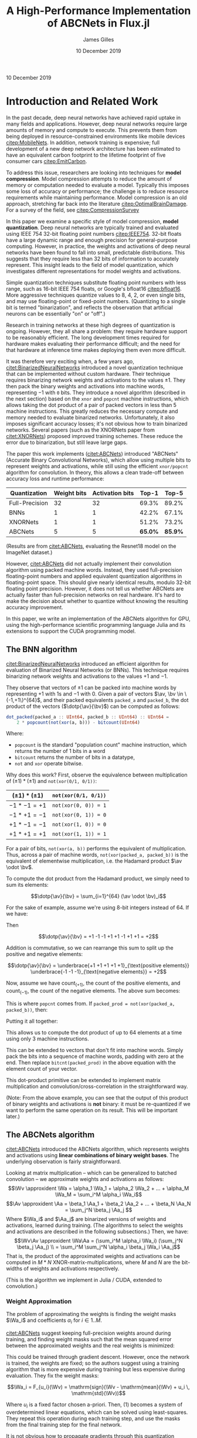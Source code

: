 #+TITLE: A High-Performance Implementation of ABCNets in Flux.jl
#+AUTHOR: James Gilles
#+EMAIL: jhgilles@mit.edu
#+DATE: 10 December 2019
#+OPTIONS: tex:t latex:t
#+STARTUP: latexpreview

#+LATEX_CLASS: article
#+latex_class_options: [12pt]

#+LATEX_HEADER: \ifdefined\orglatexfragmentpreview
#+LATEX_HEADER: \else
#+LATEX_HEADER: \usepackage{iclr2020_conference,times}
#+LATEX_HEADER: \input{math_commands.tex}
#+LATEX_HEADER: \fi

#+LATEX_HEADER: \usepackage{hyperref}
#+LATEX_HEADER: \usepackage{url}

#+LATEX_HEADER: % uhhh
#+LATEX_HEADER: \renewcommand*{\tableofcontents}{}

#+LATEX_HEADER: \newcommand{\xv}[0]{\mathbf{x}}
#+LATEX_HEADER: \newcommand{\yv}[0]{\mathbf{y}}
#+LATEX_HEADER: \newcommand{\zv}[0]{\mathbf{z}}
#+LATEX_HEADER: \newcommand{\fv}[0]{\mathbf{f}}
#+LATEX_HEADER: \newcommand{\J}[0]{\mathbf{J}}
#+LATEX_HEADER: \newcommand{\gv}[0]{\mathbf{g}}
#+LATEX_HEADER: \newcommand{\hv}[0]{\mathbf{h}}
#+LATEX_HEADER: \newcommand{\hxo}[0]{\mathbf{h}_0}
#+LATEX_HEADER: \newcommand{\dd}[1]{\mathrm{d}#1}
#+LATEX_HEADER: \newcommand{\piv}[0]{\boldsymbol{\pi}}
#+LATEX_HEADER: \newcommand{\av}[0]{\mathbf{a}}
#+LATEX_HEADER: \newcommand{\bv}[0]{\mathbf{b}}
#+LATEX_HEADER: \newcommand{\alv}[0]{\mathbf{\alpha}}
#+LATEX_HEADER: \newcommand*{\Oc}[0]{\mathcal{O}}
#+LATEX_HEADER: \newcommand*{\obsint}[1]{\langle #1 \rangle}
#+LATEX_HEADER: \newcommand*{\Wv}[0]{\mathbf{W}}
#+LATEX_HEADER: \newcommand*{\Av}[0]{\mathbf{A}}
#+LATEX_HEADER: \newcommand*{\Wa}[0]{\widetilde{\mathbf{W}}}
#+LATEX_HEADER: \newcommand*{\Aa}[0]{\widetilde{\mathbf{A}}}

#+LATEX_HEADER: \newcommand*{\approxident}{%
#+LATEX_HEADER: \mathrel{\vcenter{\offinterlineskip
#+LATEX_HEADER: \hbox{$\sim$}\vskip-.35ex\hbox{$\sim$}}}}

#+LATEX_HEADER: \usepackage{mathtools}
#+LATEX_HEADER: \DeclarePairedDelimiter\abs{\lvert}{\rvert}%
#+LATEX_HEADER: \DeclarePairedDelimiter\norm{\lVert}{\rVert}%
#+LATEX_HEADER:
#+LATEX_HEADER: % Swap the definition of \abs* and \norm*, so that \abs
#+LATEX_HEADER: % and \norm resizes the size of the brackets, and the
#+LATEX_HEADER: % starred version does not.
#+LATEX_HEADER: \makeatletter
#+LATEX_HEADER: \let\oldabs\abs
#+LATEX_HEADER: \def\abs{\@ifstar{\oldabs}{\oldabs*}}
#+LATEX_HEADER: %
#+LATEX_HEADER: \let\oldnorm\norm
#+LATEX_HEADER: \def\norm{\@ifstar{\oldnorm}{\oldnorm*}}
#+LATEX_HEADER: \makeatother

#+LATEX_HEADER: \newcommand*\lgrad[1]{\overline{#1}}
#+LATEX_HEADER: \newcommand*\tderiv[2]{\frac{\mathrm{d}#1}{\mathrm{d}#2}}
#+LATEX_HEADER: \newcommand*\pderiv[2]{\frac{\partial #1}{\partial #2}}
#+LATEX_HEADER: \newcommand{\NN}[0]{\textsc{nn}}
#+LATEX_HEADER: \newcommand{\transpose}[1]{#1 ^\top}
#+LATEX_HEADER: \newcommand{\dotp}[2]{\transpose{#1} #2}
#+LATEX_HEADER: \newcommand{\hadamard}[0]{\odot}
#+LATEX_HEADER: \renewcommand*{\tableofcontents}[0]{}

#+LATEX_HEADER: \newcommand\steeq{\;\,\stackrel{\mathclap{\mbox{\textsc{ste}}}}{=}\,\;}

#+LATEX_HEADER: \usepackage{ifluatex, ifxetex}
#+LATEX_HEADER: \ifx\ifxetex\ifluatex\else
#+LATEX_HEADER: \usepackage{fontspec}
#+LATEX_HEADER: \setmonofont[Scale=0.8]{Fira Code}
#+LATEX_HEADER: \usepackage{geometry}
#+LATEX_HEADER: \addtolength{\topmargin}{-.6in}
#+LATEX_HEADER: \addtolength{\textheight}{1.2in}
#+LATEX_HEADER: \usemintedstyle{manni}
#+LATEX_HEADER: \fi

#+LATEX_HEADER: \graphicspath{/home/radical/dev/6.338/writeup/}

\begin{abstract}
We implement and evaluate a high-performance implementation of the ABCNets quantization algorithm in Julia with with Flux.jl and CUDAnative.jl.
\end{abstract}

10 December 2019

* Introduction and Related Work

In the past decade, deep neural networks have achieved rapid uptake in many fields
and applications. However, deep neural networks require large amounts
of memory and compute to execute. This prevents them from being deployed in resource-constrained environments like mobile devices [[citep:MobileNets]]. In addition,
network training is expensive; full
development of a new deep network architecture has been estimated to have an equivalent
carbon footprint to the lifetime footprint of five consumer cars [[citep:EmitCarbon]].

To address this issue, researchers are looking into techniques for *model compression*.
Model compression attempts to reduce the amount of memory or computation needed to evaluate a model. Typically this imposes some loss of accuracy or performance; the challenge is to
reduce resource requirements while maintaining performance.
Model compression is an old approach, stretching far back into the literature [[citep:OptimalBrainDamage]]. For a survey of the field, see [[citep:CompressionSurvey]]

In this paper we examine a specific style of model compression, *model quantization*. Deep neural networks are typically trained and evaluated using IEEE 754 32-bit floating point numbers [[citep:IEEE754]]. 32-bit floats have a large dynamic range and enough precision for general-purpose computing.
However, in practice, the weights and activations of deep neural networks have been found to fall into small, predictable distributions.
This suggests that they require less than 32 bits of information to accurately represent.
This insight leads to the field of model quantization, which investigates different representations for model weights and activations.

Simple quantization techniques substitute floating point numbers with less range, such as 16-bit IEEE 754 floats, or Google's bfloat16 [[citep:bfloat16]]. More aggressive techniques quantize values to 8, 4, 2, or even single bits, and may use floating-point or fixed-point numbers.
(Quantizing to a single bit is termed "binarization", and reflects the observation that artificial neurons can be essentially "on" or "off".)

Research in training networks at these high degrees of quantization is ongoing. However, they all share a problem: they require hardware support to be reasonably efficient. The long development times required for hardware makes evaluating their performance difficult; and the need for that hardware at inference time makes deploying them even more difficult.

It was therefore very exciting when, a few years ago, [[citet:BinarizedNeuralNetworks]] introduced a novel quantization technique that can be implemented without custom hardware.
Their technique requires binarizing network weights and activations to the values $\pm 1$.
They then pack the binary weights and activations into machine words, representing $-1$ with ~0~ bits. They introduce a novel algorithm (described in the next section) based on the ~xnor~ and ~popcnt~ machine instructions, which allows taking the dot product of a pair of packed vectors in less than 5 machine instructions.
This greatly reduces the necessary compute and memory needed to evaluate binarized networks. Unfortunately, it also imposes significant accuracy losses; it's not obvious how to train binarized networks. Several papers (such as the XNORNets paper from [[citet:XNORNets]]) proposed improved training schemes. These reduce the error due to binarization, but still leave large gaps.

The paper this work implements ([[citet:ABCNets]]) introduced "ABCNets" (Accurate Binary Convolutional Networks), which allow using multiple bits to represent weights and activations,
while still using the efficient ~xnor/popcnt~ algorithm for convolution. In theory, this allows a clean trade-off between accuracy loss and runtime performance:

| Quantization   | Weight bits | Activation bits |   Top-1 |   Top-5 |
|----------------+-------------+-----------------+---------+---------|
| Full-Precision |          32 |              32 |   69.3% |   89.2% |
| BNNs           |           1 |               1 |   42.2% |   67.1% |
| XNORNets       |           1 |               1 |   51.2% |   73.2% |
| ABCNets        |           5 |               5 | *65.0%* | *85.9%* |

(Results are from [[citet:ABCNets]], evaluating the Resnet18 model on the ImageNet dataset.)

However, [[citet:ABCNets]] did not actually implement their convolution algorithm using packed machine words. Instead, they used full-precision floating-point numbers and applied equivalent quantization algorithms in floating-point space. This should give nearly identical results, modulo 32-bit floating point precision. However, it does not tell us whether ABCNets are actually faster than full-precision networks on real hardware. It's hard to make the decision about whether to quantize without knowing the resulting accuracy improvement.

In this paper, we write an implementation of the ABCNets algorithm for GPU, using the high-performance scientific programming language Julia and its extensions to support the CUDA programming model.

** The BNN algorithm
[[citet:BinarizedNeuralNetworks]] introduced an efficient algorithm for evaluation of Binarized Neural Networks (or BNNs). This technique requires binarizing network weights and activations to the values $+1$ and $-1$.

They observe that vectors of $\pm 1$ can be packed into machine words by representing $+1$ with 1s and $-1$ with 0.
Given a pair of vectors $\av, \bv \in \{-1,+1\}^{64}$, and their packed equivalents ~packed_a~ and ~packed_b~, the dot product of the vectors ($\dotp{\av}{\bv}$) can be computed as follows:
#+BEGIN_SRC julia :noeval
dot_packed(packed_a :: UInt64, packed_b :: UInt64) :: UInt64 =
    2 * popcount(not(xor(a, b))) - bitcount(UInt64)
#+END_SRC
Where:
- ~popcount~ is the standard "population count" machine instruction, which returns the number of $1$ bits in a word
- ~bitcount~ returns the number of bits in a datatype,
- ~not~ and ~xor~ operate bitwise.

Why does this work? First, observe the equivalence between multiplication of $(\pm 1) * (\pm 1)$ and ~not(xor(0/1, 0/1))~:

| $(\pm 1) * (\pm 1)$ | ~not(xor(0/1, 0/1))~ |
|---------------------+----------------------|
| $-1 * -1 = +1$      | ~not(xor(0, 0)) = 1~ |
| $-1 * +1 = -1$      | ~not(xor(0, 1)) = 0~ |
| $+1 * -1 = -1$      | ~not(xor(1, 0)) = 0~ |
| $+1 * +1 = +1$      | ~not(xor(1, 1)) = 1~ |

For a pair of bits, ~not(xor(a, b))~ performs the equivalent of multiplication.
Thus, across a pair of machine words, ~not(xor(packed_a, packed_b))~ is the equivalent of elementwise multiplication, i.e. the Hadamard product $\av \odot \bv$.

To compute the dot product from the Hadamard product, we simply need to sum its elements:

$$\dotp{\av}{\bv} = \sum_{i=1}^{64} (\av \odot \bv)_i$$

For the sake of example, assume we're using 8-bit integers instead of 64. If we have:

\begin{align*}
  \av \hadamard \bv &= \begin{bmatrix}
      +1\\-1\\-1\\+1\\+1\\-1\\+1\\+1
       \end{bmatrix}
\end{align*}

Then

$$\dotp{\av}{\bv} = +1 -1 -1 +1 +1 -1 +1 +1 = +2$$

Addition is commutative, so we can rearrange this sum to split up the positive and negative elements:

$$\dotp{\av}{\bv} = \underbrace{+1 +1 +1 +1 +1}_{\text{positive elements}}
\underbrace{-1 -1 -1}_{\text{negative elements}} = +2$$

Now, assume we have $\mathrm{count}_{(+1)}$, the count of the positive elements, and $\mathrm{count}_{(-1)}$, the count of the negative elements. The above sum becomes:

\begin{align*}
\dotp{\av}{\bv} &= (+1) * \mathrm{count}_{(+1)} + (-1) *
   \mathrm{count}_{(-1)} \\
&= \mathrm{count}_{(+1)} -
   \mathrm{count}_{(-1)}
\end{align*}

This is where ~popcnt~ comes from. If
~packed_prod = not(xor(packed_a, packed_b))~, then:

\begin{align*}
\mathrm{count}_{(+1)} &= \texttt{popcnt(packed\_prod)} \\
\mathrm{count}_{(-1)} &= \texttt{bitcnt(packed\_prod) - popcnt(packed\_prod)}
\end{align*}

Putting it all together:

\begin{align*}
\dotp{\av}{\bv} &= \sum \av \hadamard \bv \\
                &= \mathrm{count}_{(+1)} - \mathrm{count}_{(-1)} \\
                &= \texttt{popcnt(packed\_prod) -
                   (bitcnt(packed\_prod) - popcnt(packed\_prod))} \\
                &= \texttt{2 * popcnt(packed\_prod) - bitcnt(packed\_prod)}
\end{align*}

This allows us to compute the dot product of up to 64 elements at a time using only 3 machine instructions.

This can be extended to vectors that don't fit into machine words. Simply pack the bits into a sequence of machine words, padding with zero at the end. Then replace ~bitcnt(packed_prod)~ in the above equation with the element count of your vector.

This dot-product primitive can be extended to implement matrix multiplication and convolution/cross-correlation in the straightforward way.

(Note: From the above example, you can see that the output of this product of binary weights and activations is *not* binary: it must be re-quantized if we want to perform the same operation on its result. This will be important later.)

** The ABCNets algorithm

[[citet:ABCNets]] introduced the ABCNets algorithm, which represents weights and activations using *linear combinations of binary weight bases*. The underlying observation is fairly straightforward.

Looking at matrix multiplication -- which can be generalized to batched convolution --
we approximate weights and activations as follows:
$$\Wv \approxident \Wa = \alpha_1 \Wa_1 + \alpha_2 \Wa_2 + ... + \alpha_M \Wa_M = \sum_i^M \alpha_i \Wa_i$$
$$\Av \approxident \Aa = \beta_1 \Aa_1 + \beta_2 \Aa_2 + ... + \beta_N \Aa_N = \sum_j^N \beta_j \Aa_j $$
Where $\Wa_i$ and $\Aa_j$ are binarized versions of weights and activations, learned during training.
(The algorithms to select the weights and activations are described in the following subsections.)
Then, we have:
$$\Wv\Av \approxident \Wa\Aa = (\sum_i^M \alpha_i \Wa_i) (\sum_j^N \beta_j \Aa_j) \\
                            = \sum_i^M \sum_j^N \alpha_i \beta_j \Wa_i \Aa_j$$
That is, the product of the approximated weights and activations can be
computed in $M*N$ XNOR-matrix-multiplications, where $M$ and $N$ are the bit-widths of
weights and activations respectively.

(This is the algorithm we implement in Julia / CUDA, extended to convolution.)

*** Weight Approximation
The problem of approximating the weights is finding the weight masks $\Wa_i$ and coefficients $\alpha_i$ for $i \in 1..M$.

[[citet:ABCNets]] suggest keeping full-precision weights around during training, and finding weight masks such that the mean squared error between the approximated weights
and the real weights is minimized:

    \begin{equation}\alpha_i, \Wa_i = \arg \min_{\alpha_i, \Wa_i} \norm{\Wv - \sum_i \alpha_i \Wa_i}^2\end{equation}

This could be trained through gradient descent. However, once the network is trained, the weights are fixed; so the authors suggest using a training algorithm that is more expensive
during training but less expensive during evaluation. They fix the weight masks:

$$\Wa_i = F_{u_i}(\Wv) = \mathrm{sign}(\Wv - \mathrm{mean}(\Wv) + u_i \, \mathrm{std}(\Wv))$$

Where $u_i$ is a fixed factor chosen a-priori. Then, (1) becomes a system of overdetermined linear equations, which can be solved using least-squares. They repeat this operation
during each training step, and use the masks from the final training step for the final network.

It is not obvious how to propagate gradients through this quantization operation, since it is a piecewise constant function without meaningful derivatives.
Following [[citet:BinarizedNeuralNetworks]], [[citet:ABCNets]] use the "straight-through estimator":

$$\overline{\Wv} = \overline{F_{u_i}(\Wv)} = \overline{\Wa}$$

Where $\lgrad{\xv}$ denotes the gradient of the loss with respect to $\xv$. That is, they pass the gradient of the approximated weights "straight through" to the real weights. This approximation lacks theoretical backing but works well in practice.

*** Activation Approximation
The problem of approximating the activations is finding the activation masks $\Aa_j$ and coefficients $\beta_j$ for $j \in 1..N$. Running a least-squares solver for every network evaluation would be too slow, so [[citet:ABCNets]] define a simple quantization operation:

$$\mathrm{actbin}_v(x) : \mathbb{R} \to \{-1, 1\} = \begin{cases}
   +1 & \mathrm{clip}(x + v, 0, 1) > 0.5 \\
   -1 & \mathrm{otherwise}
\end{cases}$$

Then, for each basis, we create a separate learned parameter $v_i$.
The basis is then this operation applied to all elements of the input, with that parameter:

$$\Aa_i = \mathrm{actbin}_{v_i}.(\Av)$$

The parameters $v_i$ and the coefficients $\beta_i$ in the sum are then learned during training using gradient descent.

The gradient through this quantization (for any single activation) is:

$$\lgrad{x} = \lgrad{v} = \lgrad{\mathrm{actbin}_v(x)} * \begin{cases}
1 & x + v \in [0, 1] \\
0 & \mathrm{otherwise}
\end{cases}$$

Which is equivalent to STE when the input is not clipped, and 0 when the input is clipped. (This choice is motivated further in the original paper.)

** Julia
The Julia programming language [[citep:julialang]] is a programming language designed for elegant, high-performance scientific computing.
In this project, in addition to the base Julia language, we leverage the CuArrays.jl, CUDAnative.jl [[citep:CUDAnativeJL]], and Flux.jl [[citep:FluxJL]] libraries.

CUDAnative is an interface which allows Julia code to be compiled to run on the GPU, similar to CUDA C++. CuArrays is a library for GPU-based array operations on top of CUDAnative. Flux is a machine learning framework that builds on that using a source-to-source automatic differentiation system, allowing operations that run across the GPU and CPU to be differentiated with little overhead beyond the actual computation needed for differentiation.

We implement the ABCNets paper using a mix of Flux, CuArrays, and CUDAnative.

* Implementation
** Floating Point
To make sure we understood the source paper and to have a baseline for comparison, we first implemented the ABCNets paper using floating
point numbers. We defined the underlying algorithms using CuArrays, and then defined Flux layers for the weight quantization and
activation algorithms, as well as their adjoints.

To test the correctness of the weight quantization, we measured the MSE between quantized
and unquantized weights for a given number of weight bases.
The $u_i$ parameters of the original weight quantization must be chosen a priori; inspired by the original paper, we simply used $M$ values evenly spaced between $-1.0$ and $1.0$ (using only $0.0$ in the $M=1$ case.) We generated a normally distributed 10x10x10x10 block of weights. Given the true weights and $u_i$, the $\alpha$ parameters (and therefore the quantization error) are fully determined:

#+ATTR_LATEX: :width 5in
[[./plots/weighttraining.png]]

We see that the error lowers quickly as $M$ increases, and then plateaus. It's possible that
the error could be decreased further by training the $u_i$ parameters; that's a direction for future work.

The activation quantization must be trained through gradient descent. To test this, we train the quantization function on blocks of 10x10x10x10 normally distributed random activations, minimizing the MSE relative to the true activations using the Adam optimizer [[citep:Adam]]. In addition, we vary the number of bases available ($N$). (Note that each gradient descent step gives a *different* block of activations to approximate, with the same distribution parameters. This models varying activations during evaluation.)

#+ATTR_LATEX: :width 5in
[[./plots/acttraining.png]]

We see that gradient descent is quite good at finding values for the activation quantization parameters. It's non-obvious that gradient should work in this case, when using the straight-through estimator, but it does.

(Do note that there isn't any MSE term in the actual loss during training; instead, the quantization is trained only to minimize the overall loss of the network. It's an open question whether adding other terms might improve performance.)

Finally, we implemented a floating point ~ABCCrossCor~ layer, which encapsulates quantizing weights and activations and then convolving (in floating point). Note that the operation called convolution in most neural network frameworks is actually cross correlation, since it doesn't flip the kernel along the X and Y axis. Flux bucks this trend by naming things correctly, and we follow suit.

We built a simple network using this layer and trained it on the FashionMNIST [[citep:FashionMNIST]] dataset, which is a dataset somewhere between MNIST and CIFAR in difficulty. The network is described as follows:

#+BEGIN_SRC julia :noeval
N = 3
M = 3

model = Chain(
    CrossCor((3, 3), 1=>16, pad=(1,1)),
    BatchNorm(16), Relu(), ABCCrossCor((3, 3), 16=>32, N, M, pad=(1,1)),
    BatchNorm(32), Relu(), ABCCrossCor((3, 3), 32=>32, N, M, pad=(1,1)),
    MaxPool((2,2)),
    BatchNorm(32), Relu(), ABCCrossCor((3, 3), 32=>32, N, M, pad=(1,1)),
    BatchNorm(32), Relu(), ABCCrossCor((3, 3), 32=>64, N, M, pad=(1,1)),
    BatchNorm(64), Relu(), ABCCrossCor((3, 3), 64=>64, N, M, pad=(1,1)),
    MaxPool((2,2)),
    BatchNorm(64), Relu(), ABCCrossCor((3, 3), 64=>64, N, M, pad=(1,1)),
    BatchNorm(64), Relu(), ABCCrossCor((3, 3), 64=>64, N, M, pad=(1,1)),
    BatchNorm(64), Relu(), ABCCrossCor((3, 3), 64=>64, N, M, pad=(1,1)),
    MaxPool((2,2)),
    x -> reshape(x, :, size(x, 4)),
    Relu(),
    Dense(64 * 3 * 3, 10),
    softmax,
)
#+END_SRC

Note that the first convolution is *not* quantized, which is standard in quantization studies. Additionally, we perform the BatchNorm + ReLU + quantize operation after max pooling, rather than before, on the recommendation of the original paper.

At full precision, this network achieves 93.1% top-1 accuracy on the FashionMNIST dataset (when trained with the Adam optimizer using Flux default settings, input values in the range $(0, 1)$, and no data augmentation). When quantized and fine-tuned, the network achieves 91.0% top-when accuracy, with M=N=3 bases for weights and activations.

** Packed Binary Operations

The bulk of the work was spent implementing binary packing and convolution kernels using CUDAnative. CUDAnative imitates the CUDA C++ API. When implementing a CUDA program, the challenge is generally to achieve full utilization of all of the compute resources and memory bandwidth available on the device. There are many choices to be made, including how to map an input space to CUDA threads and CUDA blocks, how to coordinate between threads, and how to take advantage of shared memory.

First we implemented a quantization and packing kernel. This kernel is responsible for walking a ~Float32~ input tensor, applying a quantization operation to each input, and packing the resulting bits into a ~UInt32~ output tensor. We chose to pack into 32 bits instead of 64 in order to avoid *memory bank conflicts*, which will be discussed shortly. The quantization operation is user-supplied and fused into the kernel, which is easy to do because of how Julia and CUDAnative work.

This kernel also transposes the input.
All Flux operations for image processing keep their inputs in WHCB order: that is, x, y, channel, batch, with x walked first because Julia stores arrays in Fortran order. However, to ensure that results fit well into machine words we reordered this to PWHB in the kernel (packed channel, x, y, batch). In the case of multiple bases, the kernel splats the input out to a 5-dimensional array, PWHNB (packed channel, x, y, basis, batch).
(Keeping track of all these dimensions can be confusing. To avoid mistakes, we named all functions and variables based on their dimensions; for instance, the helper function that dispatches our quantization kernel is called ~quant_pack_WHCB_PWHNB_32~.)

Bit-packing would seem to require communication between threads; that's slow. However, we were able to leverage the CUDA ~vote_ballot~ intrinsic to make it extremely fast. CUDA thread blocks execute in "warps" of 32 threads; threads are grouped into warps by adjacent thread index.
The ~vote_ballot~ intrinsic takes a boolean and returns an integer with bits set for every element in a warp. If the thread passed in ~true~, the bit is 1; if the thread passed in ~false~, the bit is 0. By carefully arranging the threads within our kernel, we ensure that warps line up with the regions of the input tensor that map to packed ~UInt32s~ in the output tensor. Then we used ~vote_ballot~ to perform the required bit-packing in a single operation.

The performance of our quantization kernel is entirely bounded by global memory bandwidth. Within the kernel, there's very little communication or computation; just invocation of the quantization operation and a single ~vote_ballot~ per output. The naive implementation turned out quite fast, so we didn't spend much time optimizing it.

We also implemented an unpacking kernel to check correctness of the packing kernel. We didn't optimize the unpacking kernel, though, since it isn't needed during model training or evaluation.

Finally, we implemented a binary "convolution" kernel. This kernel performs convolution (actually cross-correlation) between multiple bases of weights and activations, multiplies the results by the corresponding coefficients, and writes its output to a ~Float32~ tensor. To start, we implemented this as simply as possible. To verify correctness, we compared the results against CUDNN. CUDNN is an library of CUDA-accelerated neural network kernels from NVIDIA; it serves as Flux's built-in implementation for convolution. We also implemented a naive floating-point convolution kernel, arranged in the same structure as the binary kernel, to serve as a comparison.

This kernel was more interesting to optimize, since there was room for re-using intermediate memory accesses. CUDA provides a programmer-controlled shared memory space to each thread block, which behaves similarly to L1 cache. Our kernel was arranged so that all the threads in a thread block would re-use the same region of the input tensor. We therefore extended our kernel by having all the threads in each block start by collaboratively reading the relevant input region to the shared cache.

After that, we modified the iteration pattern of different threads to avoid bank conflicts. The shared memory cache has 32 access ports, arranged such that all the threads in a warp access adjacent 32-bit values, all the threads can read from separate ports. However, if some threads access the same value, those accesses must be serialized. We arranged our threads using what we termed a "barber pole pattern", where each thread started its iteration on a separate input region, and would remain mostly non-overlapping throughout.

** Benchmarks
We benchmarked our kernels across a range of image sizes. Here's a comparison of our naive (floating-point) convolution kernel, and the corresponding quantized convolution kernel:

#+ATTR_LATEX: :width 5in
[[./plots/varysizenocudnn.png]]

This seems promising: lower precision quantization gives significant speedups. (Note the logarithmic time scale!) Unfortunately, it isn't the whole story. This is what happens when we add 32-bit CUDNN to the mix:

#+ATTR_LATEX: :width 5in
[[./plots/varysizecudnn.png]]

CUDNN beats even the binary version of our kernel! Why is that? Well, partially, CUDNN is just an extremely well-optimized library; but more importantly, we were *unable to use CUDA shared memory*. We ran into issues with our technical stack that prevented shared memory from providing any performance benefit, and were unable to fix these issues in time, despite days of debugging. In the end, we were forced to rip out the optimizations managing shared memory and iteration performance.

Still, we've shown that this algorithm can provide significant speedups over full precision. We hypothesize that we can wring major additional speedups out of the code once the issues preventing the use of shared memory are fixed; but for now, leave that to future work.

* Julia, CUDAnative.jl and Flux.jl: Benefits and Drawbacks
In this section we reflect on how using Julia, CUDAnative, and Flux.

Some aspects of development were smooth and easy. Flux and CuArrays in particular provide an extremely elegant interface. For example, the floating-point implementation of equation (1) can be essentially copied from the equation listing, modulo some rearranging of axes:
#+BEGIN_SRC julia :noeval
function weight_masks(W, us)
    dims = size(W)
    W̅ = W .- mean(W)
    std_W = std(W)
    W̃s = cat((sign.(W̅ .+ (u * std_W)) for u in us)...,
            dims=length(size(W)) + 1)
    W̃s
end
function binarize_weights(W, us)
    W̃s = weight_masks(W, us) # compute the masks of the weight tensor, given the u_i constants
    dims = size(W)
    Wv, W̃vs = reshape(W, :), reshape(W̃s, :, length(us)) # flatten weights and masks
    αs = W̃vs \ Wv # least squares
    W̃v = W̃vs * αs # compute result
    W̃ = reshape(W̃v, dims...) # reshape output
    # return (floating-point) approximated weights,
    # and the discovered optimal coefficients
    W̃, αs
end
Zygote.@adjoint function binarize_weights(W, us)
    W̃ = binarize_weights(W, us)
    # note: $\nabla$_W̃ should be read "gradient with respect to W̃"
    function adjoint((|$\nabla$|_W̃, |$\nabla$|_αs))
        # the straight-through estimator.
        # (us are not trainable.)
        (|$\nabla$|_W, |$\nabla$|_us) = (|$\nabla$|_W̃, nothing)
        (|$\nabla$|_W, |$\nabla$|_us)
    end
    W̃, adjoint
end
#+END_SRC

Implementing the floating-point version was easy and resulted in very neat code, probably the most "mathematical" machine learning code the author has ever written. (Mathematical to a fault, in fact. One funny bug we found was that our convolution code only gave the same results as Flux when we flipped the kernel. This turned out to be because the Flux ~Conv~ layer performs *actual* convolution; we were looking for the operator wrongly referred to as convolution in most of the machine learning literature, which Flux correctly terms ~CrossCor~).

CUDAnative was unfortunately significantly harder to work with. The primary issue was that some error in the tech stack caused a segfault when our code was run under ~nvprof~ and ~nsys~ (NVIDIA's tools for profiling CUDA code). It's not clear whether the issue is in the hardware we used, the OS, the driver, ~nvprof~, or Julia itself. Despite several days of debugging, we were unable to resolve it. This meant that we were unable to acquire anything more than basic timing information for our kernels. This made optimizing the kernels extremely difficult, since we weren't sure where the bottlenecks were.

In addition, CUDAnative only supports a subset of Julia. For example, any code which calls string formatting implicitly relies on the Julia runtime, which CUDAnative will reject. This wouldn't seem like a huge problem, except that many error paths rely on string formatting to print errors. This means that a lot of seemingly innocuous code will cause CUDAnative to fail.
 This issue is compounded by the fact that CUDAnative's diagnostics can also be very difficult to understand. Often they aren't clear about which line of code caused an error, even when tools like ~@device_code_warntype~ is used.

These issues led to our being unable to use shared memory. We had to reimplement several tools from base Julia (such as ~CartesianIndex~) and write some custom helper functions in order to copy chunks of our input arrays to shared memory. This code was *correct*; we were able to verify that it wrote and read the correct values. However, it didn't result in any speedup. Somewhere we were performing an operation that lacked mechanical sympathy. However, since we couldn't use a profiler, we didn't know which operation that was.

CUDAnative is extremely powerful, and allows many low-level operations to be implemented in ways that synchronize harmoniously with Flux and CuArrays. Unfortunately, some issues in the tech stack prevented us from using it to its full potential. Still, working on the project was very informative, and we look forward to leveraging this tech stack in the future once some of the kinks are ironed out.

* Future work
If we were to continue working on this project, we would first want to get shared memory working, perhaps by running the code under ~nvprof~ on several CUDA-enabled machines until we can find one that works.
After that, we'd like to optimize the kernels further, and then integrate our binary and floating point implementations, and see what optimizations that enables.
One optimization we're particularly curious about would be fusing the convolution, batchnorm, relu, and quantization kernels. This would mean that only packed bits would need to be written to global memory, with all floating-point numbers used in the kernel kept in shared memory, minimizing the necessary global memory bandwidth.

One other interesting direction of development would be the development of a tool like CUB (https://nvlabs.github.io/cub/) for Julia/CUDAnative. CUB provides a number of thread-cooperative algorithms that can be used directly within CUDA kernels. Having access to a tool like that would make CUDAnative significantly easier to use, and allow faster development of high-performance kernels.

Our code is available at https://github.com/kazimuth/6.338.

#+LATEX: \newpage
#+LATEX: \bibliography{everything.bib}
#+LATEX: \bibliographystyle{iclr2020_conference}
